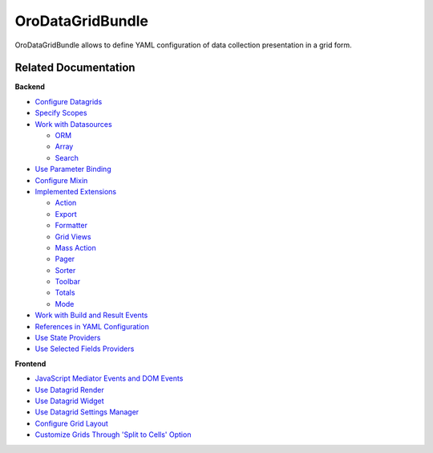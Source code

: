 .. _bundle-docs-platform-datagrid:

OroDataGridBundle
=================

OroDataGridBundle allows to define YAML configuration of data collection presentation in a grid form.

Related Documentation
---------------------

**Backend**

* `Configure Datagrids <https://github.com/oroinc/platform/tree/master/src/Oro/Bundle/DataGridBundle/Resources/doc/backend/datagrid.md#overview>`__
* `Specify Scopes <https://github.com/oroinc/platform/tree/master/src/Oro/Bundle/DataGridBundle/Resources/doc/backend/scopes.md>`__
* `Work with Datasources <https://github.com/oroinc/platform/tree/master/src/Oro/Bundle/DataGridBundle/Resources/doc/backend/datasources.md>`__

  * `ORM <https://github.com/oroinc/platform/blob/master/src/Oro/Bundle/DataGridBundle/Resources/doc/backend/datasources/orm.md>`__
  * `Array <https://github.com/oroinc/platform/blob/master/src/Oro/Bundle/DataGridBundle/Resources/doc/backend/datasources/array.md>`__
  * `Search <https://github.com/oroinc/platform/blob/master/src/Oro/Bundle/SearchBundle/Resources/doc/configuration.md#datagrid-configuration>`__

* `Use Parameter Binding <https://github.com/oroinc/platform/tree/master/src/Oro/Bundle/DataGridBundle/Resources/doc/backend/parameter_binding.md>`__
* `Configure Mixin <https://github.com/oroinc/platform/tree/master/src/Oro/Bundle/DataGridBundle/Resources/doc/backend/mixin.md>`__
* `Implemented Extensions <https://github.com/oroinc/platform/tree/master/src/Oro/Bundle/DataGridBundle/Resources/doc/backend/extensions.md>`_

  * `Action <https://github.com/oroinc/platform/blob/master/src/Oro/Bundle/DataGridBundle/Resources/doc/backend/extensions/action.md>`__
  * `Export <https://github.com/oroinc/platform/blob/master/src/Oro/Bundle/DataGridBundle/Resources/doc/backend/extensions/export.md>`__
  * `Formatter <https://github.com/oroinc/platform/blob/master/src/Oro/Bundle/DataGridBundle/Resources/doc/backend/extensions/formatter.md>`__
  * `Grid Views <https://github.com/oroinc/platform/blob/master/src/Oro/Bundle/DataGridBundle/Resources/doc/backend/extensions/grid_views.md>`__
  * `Mass Action <https://github.com/oroinc/platform/blob/master/src/Oro/Bundle/DataGridBundle/Resources/doc/backend/extensions/mass_action.md>`__
  * `Pager <https://github.com/oroinc/platform/blob/master/src/Oro/Bundle/DataGridBundle/Resources/doc/backend/extensions/pager.md>`__
  * `Sorter <https://github.com/oroinc/platform/blob/master/src/Oro/Bundle/DataGridBundle/Resources/doc/backend/extensions/sorter.md>`__
  * `Toolbar <https://github.com/oroinc/platform/blob/master/src/Oro/Bundle/DataGridBundle/Resources/doc/backend/extensions/toolbar.md>`__
  * `Totals <https://github.com/oroinc/platform/blob/master/src/Oro/Bundle/DataGridBundle/Resources/doc/backend/extensions/totals.md>`__
  * `Mode <https://github.com/oroinc/platform/blob/master/src/Oro/Bundle/DataGridBundle/Resources/doc/backend/extensions/mode.md>`__

* `Work with Build and Result Events <https://github.com/oroinc/platform/tree/master/src/Oro/Bundle/DataGridBundle/Resources/doc/backend/events.md>`__
* `References in YAML Configuration <https://github.com/oroinc/platform/tree/master/src/Oro/Bundle/DataGridBundle/Resources/doc/backend/references_in_configuration.md>`__
* `Use State Providers <https://github.com/oroinc/platform/tree/master/src/Oro/Bundle/DataGridBundle/Resources/doc/backend/state_providers.md>`__
* `Use Selected Fields Providers <https://github.com/oroinc/platform/tree/master/src/Oro/Bundle/DataGridBundle/Resources/doc/backend/selected_fields.md>`__

**Frontend**

* `JavaScript Mediator Events and DOM Events <https://github.com/oroinc/platform/tree/master/src/Oro/Bundle/DataGridBundle/Resources/doc/frontend/datagrid.md>`__
* `Use Datagrid Render <https://github.com/oroinc/platform/tree/master/src/Oro/Bundle/DataGridBundle/Resources/doc/frontend/datagrid_render.md>`__
* `Use Datagrid Widget <https://github.com/oroinc/platform/tree/master/src/Oro/Bundle/DataGridBundle/Resources/doc/frontend/datagrid_widget.md>`__
* `Use Datagrid Settings Manager <https://github.com/oroinc/platform/tree/master/src/Oro/Bundle/DataGridBundle/Resources/doc/frontend/datagrid_settings.md>`__
* `Configure Grid Layout <https://github.com/oroinc/platform/tree/master/src/Oro/Bundle/DataGridBundle/Resources/doc/frontend/grid_layout_configuring.md>`__
* `Customize Grids Through 'Split to Cells' Option <https://github.com/oroinc/platform/tree/master/src/Oro/Bundle/DataGridBundle/Resources/doc/frontend/grid_customization.md>`__

























